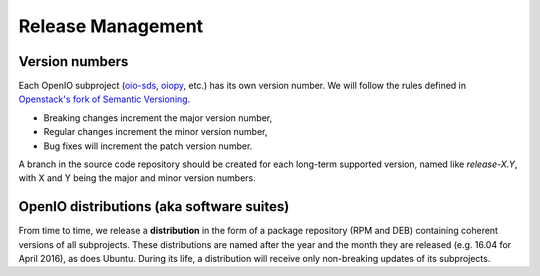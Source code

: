 .. title:: OpenIO release cycle management, semantic versioning.

==================
Release Management
==================

Version numbers
---------------

Each OpenIO subproject (oio-sds_, oiopy_, etc.) has its own version number.
We will follow the rules defined in `Openstack's fork of Semantic Versioning`_.

* Breaking changes increment the major version number,
* Regular changes increment the minor version number,
* Bug fixes will increment the patch version number.

A branch in the source code repository should be created for each long-term
supported version, named like *release-X.Y*, with X and Y being the major
and minor version numbers.

OpenIO distributions (aka software suites)
------------------------------------------

From time to time, we release a **distribution** in the form
of a package repository (RPM and DEB) containing coherent versions of all
subprojects. These distributions are named after the year and
the month they are released (e.g. 16.04 for April 2016), as does Ubuntu.
During its life, a distribution will receive only non-breaking updates
of its subprojects.

.. _oio-sds: https://github.com/open-io/oio-sds
.. _oiopy: https://github.com/open-io/oiopy
.. _Openstack's fork of Semantic Versioning: http://docs.openstack.org/developer/pbr/semver.html

